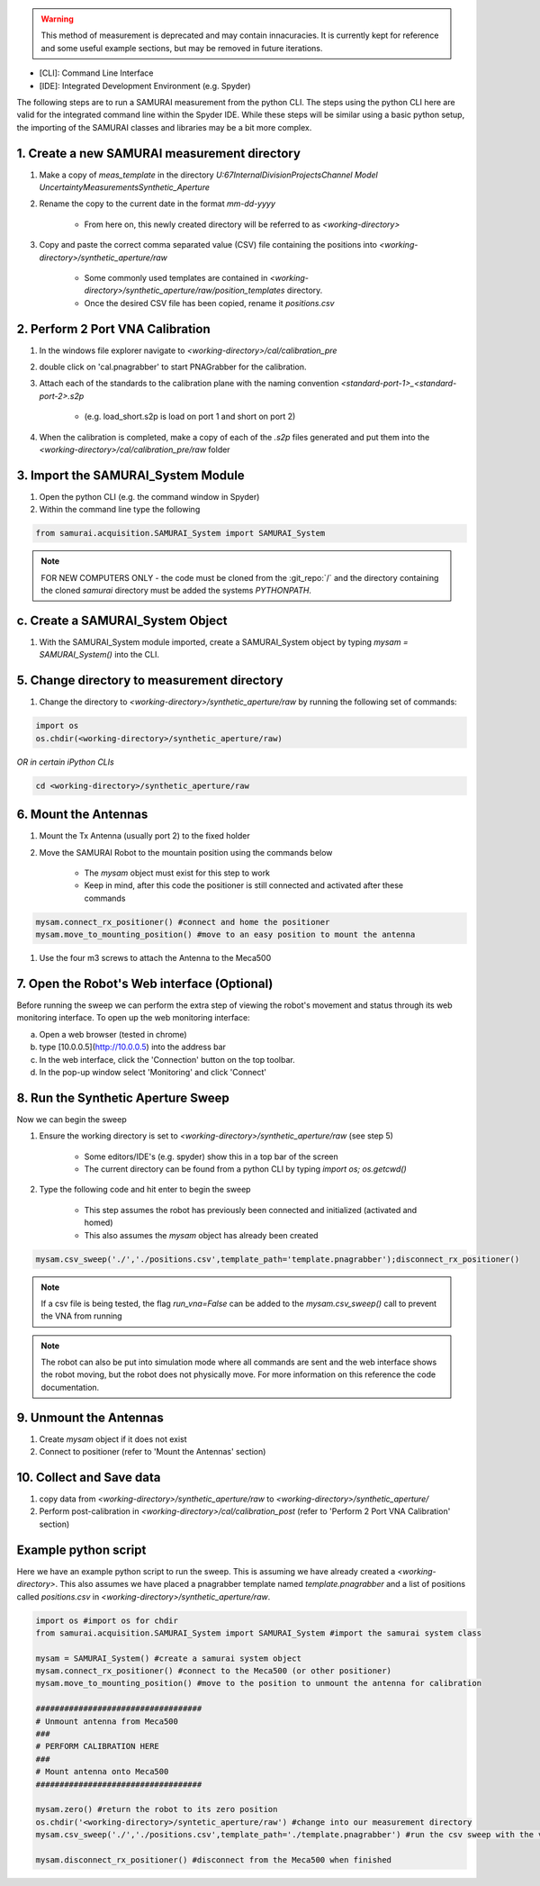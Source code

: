 

.. warning:: This method of measurement is deprecated and may contain innacuracies. It is currently kept for reference and some useful example sections, but may be removed in future iterations.

- [CLI]: Command Line Interface  
- [IDE]: Integrated Development Environment (e.g. Spyder)  

The following steps are to run a SAMURAI measurement from the python CLI. The steps using the python CLI here are valid for the integrated command line within the Spyder IDE. While these steps will be similar using a basic python setup, the importing of the SAMURAI classes and libraries may be a bit more complex.

1. Create a new SAMURAI measurement directory
++++++++++++++++++++++++++++++++++++++++++++++++++

#. Make a copy of `meas_template` in the directory `U:\67Internal\DivisionProjects\Channel Model Uncertainty\Measurements\Synthetic_Aperture`
#. Rename the copy to the current date in the format `mm-dd-yyyy`

    - From here on, this newly created directory will be referred to as `<working-directory>`

#. Copy and paste the correct comma separated value (CSV) file containing the positions into `<working-directory>/synthetic_aperture/raw`

    - Some commonly used templates are contained in `<working-directory>/synthetic_aperture/raw/position_templates` directory.
    - Once the desired CSV file has been copied, rename it `positions.csv`

2. Perform 2 Port VNA Calibration
++++++++++++++++++++++++++++++++++++++++++++++++++

#. In the windows file explorer navigate to `<working-directory>/cal/calibration_pre`
#. double click on 'cal.pnagrabber' to start PNAGrabber for the calibration.
#. Attach each of the standards to the calibration plane with the naming convention `<standard-port-1>_<standard-port-2>.s2p`

    - (e.g. load_short.s2p is load on port 1 and short on port 2)

#. When the calibration is completed, make a copy of each of the `.s2p` files generated and put them into the `<working-directory>/cal/calibration_pre/raw` folder

3. Import the SAMURAI_System Module
++++++++++++++++++++++++++++++++++++++++++++++++++

#. Open the python CLI (e.g. the command window in Spyder)
#. Within the command line type the following

.. code-block:: python 

  from samurai.acquisition.SAMURAI_System import SAMURAI_System

 
.. note:: FOR NEW COMPUTERS ONLY - the code must be cloned from the :git_repo:`/` and the directory containing the cloned `samurai` directory must be added the systems `PYTHONPATH`.

c. Create a SAMURAI_System Object
++++++++++++++++++++++++++++++++++++++++++++++++++

#. With the SAMURAI_System module imported, create a SAMURAI_System object by typing `mysam = SAMURAI_System()` into the CLI.

5. Change directory to measurement directory
++++++++++++++++++++++++++++++++++++++++++++++++++

#. Change the directory to `<working-directory>/synthetic_aperture/raw` by running the following set of commands:

.. code-block:: python 

    import os
    os.chdir(<working-directory>/synthetic_aperture/raw)

*OR in certain iPython CLIs*

.. code-block:: python 

    cd <working-directory>/synthetic_aperture/raw


6. Mount the Antennas
++++++++++++++++++++++++++++++++++++++++++++++++++

#. Mount the Tx Antenna (usually port 2) to the fixed holder
#. Move the SAMURAI Robot to the mountain position using the commands below

    - The `mysam` object must exist for this step to work
    - Keep in mind, after this code the positioner is still connected and activated after these commands

.. code-block:: python 

    mysam.connect_rx_positioner() #connect and home the positioner
    mysam.move_to_mounting_position() #move to an easy position to mount the antenna
  

#. Use the four m3 screws to attach the Antenna to the Meca500

7. Open the Robot's Web interface (Optional)
++++++++++++++++++++++++++++++++++++++++++++++++++

Before running the sweep we can perform the extra step of viewing the robot's movement and status through its web monitoring interface.
To open up the web monitoring interface:

a. Open a web browser (tested in chrome)
b. type [10.0.0.5](http://10.0.0.5) into the address bar
c. In the web interface, click the 'Connection' button on the top toolbar.
d. In the pop-up window select 'Monitoring' and click 'Connect'

8. Run the Synthetic Aperture Sweep
++++++++++++++++++++++++++++++++++++++++++++++++++

Now we can begin the sweep

#. Ensure the working directory is set to `<working-directory>/synthetic_aperture/raw` (see step 5)

    - Some editors/IDE's (e.g. spyder) show this in a top bar of the screen
    - The current directory can be found from a python CLI by typing `import os; os.getcwd()`
	
#. Type the following code and hit enter to begin the sweep

    - This step assumes the robot has previously been connected and initialized (activated and homed)
    - This also assumes the `mysam` object has already been created

.. code-block:: python

    mysam.csv_sweep('./','./positions.csv',template_path='template.pnagrabber');disconnect_rx_positioner()


.. note:: If a csv file is being tested, the flag `run_vna=False` can be added to the `mysam.csv_sweep()` call to prevent the VNA from running
.. note:: The robot can also be put into simulation mode where all commands are sent and the web interface shows the robot moving, but the robot does not physically move. For more information on this reference the code documentation.

9. Unmount the Antennas
++++++++++++++++++++++++++++++++++++++++++++++++++

#. Create `mysam` object if it does not exist
#. Connect to positioner (refer to 'Mount the Antennas' section)

10. Collect and Save data
++++++++++++++++++++++++++++++++++++++++++++++++++

#. copy data from `<working-directory>/synthetic_aperture/raw` to `<working-directory>/synthetic_aperture/`
#. Perform post-calibration in `<working-directory>/cal/calibration_post` (refer to 'Perform 2 Port VNA Calibration' section)

Example python script
++++++++++++++++++++++++++++++
Here we have an example python script to run the sweep. This is assuming we have already created a `<working-directory>`. This also assumes we have placed a pnagrabber template named `template.pnagrabber` and a list of positions called `positions.csv` in `<working-directory>/synthetic_aperture/raw`.

.. code-block:: python 

	import os #import os for chdir
	from samurai.acquisition.SAMURAI_System import SAMURAI_System #import the samurai system class

	mysam = SAMURAI_System() #create a samurai system object
	mysam.connect_rx_positioner() #connect to the Meca500 (or other positioner)
	mysam.move_to_mounting_position() #move to the position to unmount the antenna for calibration

	###################################
	# Unmount antenna from Meca500
	###
	# PERFORM CALIBRATION HERE
	###
	# Mount antenna onto Meca500
	###################################

	mysam.zero() #return the robot to its zero position
	os.chdir('<working-directory>/syntetic_aperture/raw') #change into our measurement directory
	mysam.csv_sweep('./','./positions.csv',template_path='./template.pnagrabber') #run the csv sweep with the vna

	mysam.disconnect_rx_positioner() #disconnect from the Meca500 when finished

